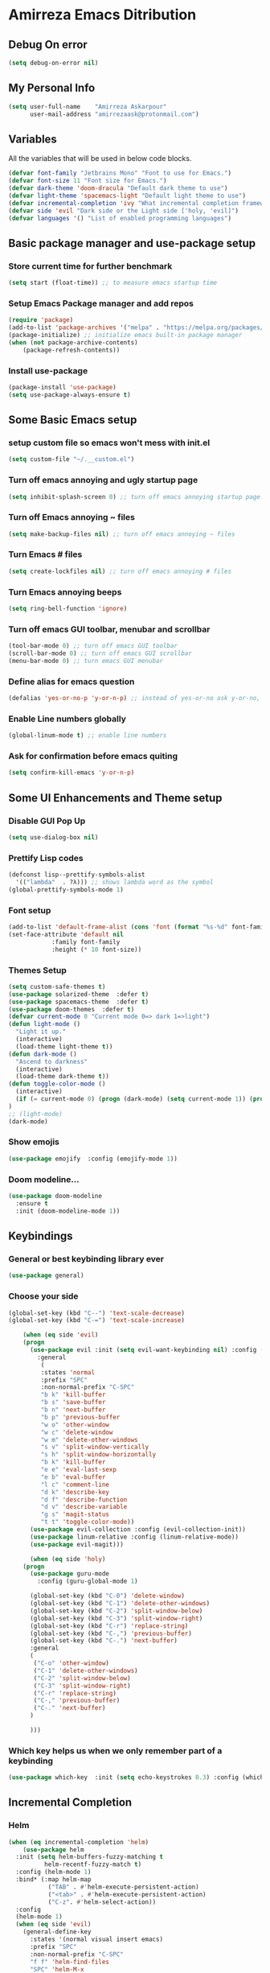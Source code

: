 * Amirreza Emacs Ditribution
** Debug On error
#+BEGIN_SRC emacs-lisp
(setq debug-on-error nil)
#+END_SRC
** My Personal Info
#+BEGIN_SRC emacs-lisp
(setq user-full-name    "Amirreza Askarpour"
      user-mail-address "amirrezaask@protonmail.com")

#+END_SRC
** Variables
All the variables that will be used in below code blocks.
#+BEGIN_SRC emacs-lisp
(defvar font-family "Jetbrains Mono" "Font to use for Emacs.")
(defvar font-size 11 "Font size for Emacs.")
(defvar dark-theme 'doom-dracula "Default dark theme to use")
(defvar light-theme 'spacemacs-light "Default light theme to use")
(defvar incremental-completion 'ivy "What incremental completion framework to use ['helm, 'ivy, 'ido]")
(defvar side 'evil "Dark side or the Light side ['holy, 'evil]")
(defvar languages '() "List of enabled programming languages")
#+END_SRC
** Basic package manager and use-package setup
*** Store current time for further benchmark
#+BEGIN_SRC emacs-lisp
(setq start (float-time)) ;; to measure emacs startup time
#+END_SRC
*** Setup Emacs Package manager and add repos
#+BEGIN_SRC emacs-lisp
(require 'package)
(add-to-list 'package-archives '("melpa" . "https://melpa.org/packages/"))
(package-initialize) ;; initialize emacs built-in package manager
(when (not package-archive-contents)
    (package-refresh-contents))

#+END_SRC

*** Install use-package
#+BEGIN_SRC emacs-lisp
  (package-install 'use-package)
  (setq use-package-always-ensure t)
#+END_SRC
** Some Basic Emacs setup
*** setup custom file so emacs won't mess with init.el
#+BEGIN_SRC emacs-lisp
(setq custom-file "~/.__custom.el")
#+END_SRC
*** Turn off emacs annoying and ugly startup page
#+BEGIN_SRC emacs-lisp
(setq inhibit-splash-screen 0) ;; turn off emacs annoying startup page.
#+END_SRC
*** Turn off Emacs annoying ~ files
#+BEGIN_SRC emacs-lisp
(setq make-backup-files nil) ;; turn off emacs annoying ~ files
#+END_SRC
*** Turn Emacs # files
#+BEGIN_SRC emacs-lisp
(setq create-lockfiles nil) ;; turn off emacs annoying # files
#+END_SRC

*** Turn Emacs annoying beeps
#+BEGIN_SRC emacs-lisp
(setq ring-bell-function 'ignore)
#+END_SRC
*** Turn off emacs GUI toolbar, menubar and scrollbar
#+BEGIN_SRC emacs-lisp
(tool-bar-mode 0) ;; turn off emacs GUI toolbar
(scroll-bar-mode 0) ;; turn off emacs GUI scrollbar
(menu-bar-mode 0) ;; turn emacs GUI menubar
#+END_SRC
*** Define alias for emacs question
#+BEGIN_SRC emacs-lisp
(defalias 'yes-or-no-p 'y-or-n-p) ;; instead of yes-or-no ask y-or-no, only for convinience
#+END_SRC
*** Enable Line numbers globally
#+BEGIN_SRC emacs-lisp
(global-linum-mode t) ;; enable line numbers
#+END_SRC

*** Ask for confirmation before emacs quiting
#+BEGIN_SRC emacs-lisp
(setq confirm-kill-emacs 'y-or-n-p)
#+END_SRC
** Some UI Enhancements and Theme setup
*** Disable GUI Pop Up
#+BEGIN_SRC emacs-lisp
(setq use-dialog-box nil)
#+END_SRC
*** Prettify Lisp codes
#+BEGIN_SRC emacs-lisp
(defconst lisp--prettify-symbols-alist
  '(("lambda"  . ?λ))) ;; shows lambda word as the symbol
(global-prettify-symbols-mode 1)
#+END_SRC
*** Font setup
#+BEGIN_SRC emacs-lisp
(add-to-list 'default-frame-alist (cons 'font (format "%s-%d" font-family font-size)))
(set-face-attribute 'default nil
		    :family font-family
		    :height (* 10 font-size))
#+END_SRC
*** Themes Setup
#+BEGIN_SRC emacs-lisp
  (setq custom-safe-themes t)
  (use-package solarized-theme  :defer t)
  (use-package spacemacs-theme  :defer t)
  (use-package doom-themes  :defer t)
  (defvar current-mode 0 "Current mode 0=> dark 1=>light")
  (defun light-mode ()
    "Light it up."
    (interactive)
    (load-theme light-theme t))
  (defun dark-mode ()
    "Ascend to darkness"
    (interactive)
    (load-theme dark-theme t))
  (defun toggle-color-mode ()
    (interactive)
    (if (= current-mode 0) (progn (dark-mode) (setq current-mode 1)) (progn (light-mode) (setq current-mode 0)))
  )
  ;; (light-mode)
  (dark-mode)
#+END_SRC
*** Show emojis
#+BEGIN_SRC emacs-lisp
(use-package emojify  :config (emojify-mode 1))
#+END_SRC
*** Doom modeline...
#+BEGIN_SRC emacs-lisp
(use-package doom-modeline
  :ensure t
  :init (doom-modeline-mode 1))
#+END_SRC
** Keybindings
*** General or best keybinding library ever
#+BEGIN_SRC emacs-lisp
(use-package general)
#+END_SRC
*** Choose your side
#+BEGIN_SRC emacs-lisp
(global-set-key (kbd "C--") 'text-scale-decrease)
(global-set-key (kbd "C-=") 'text-scale-increase)

    (when (eq side 'evil)
	(progn
	  (use-package evil :init (setq evil-want-keybinding nil) :config (evil-mode 1) 
	    :general
	     (
	     :states 'normal
	     :prefix "SPC"
	     :non-normal-prefix "C-SPC"
	     "b k" 'kill-buffer
	     "b s" 'save-buffer
	     "b n" 'next-buffer
	     "b p" 'previous-buffer
	     "w o" 'other-window
	     "w c" 'delete-window
	     "w m" 'delete-other-windows
	     "s v" 'split-window-vertically
	     "s h" 'split-window-horizontally
	     "b k" 'kill-buffer
	     "e e" 'eval-last-sexp
	     "e b" 'eval-buffer
	     "l c" 'comment-line
	     "d k" 'describe-key
	     "d f" 'describe-function
	     "d v" 'describe-variable
	     "g s" 'magit-status
	     "t t" 'toggle-color-mode))
	  (use-package evil-collection :config (evil-collection-init))
	  (use-package linum-relative :config (linum-relative-mode))
	  (use-package evil-magit)))

      (when (eq side 'holy) 
	(progn
	  (use-package guru-mode  
	    :config (guru-global-mode 1)

	  (global-set-key (kbd "C-0") 'delete-window)
	  (global-set-key (kbd "C-1") 'delete-other-windows)
	  (global-set-key (kbd "C-2") 'split-window-below)
	  (global-set-key (kbd "C-3") 'split-window-right)
	  (global-set-key (kbd "C-r") 'replace-string)
	  (global-set-key (kbd "C-,") 'previous-buffer)
	  (global-set-key (kbd "C-.") 'next-buffer)
	  :general
	  (
	   ("C-o" 'other-window)
	   ("C-1" 'delete-other-windows)
	   ("C-2" 'split-window-below)
	   ("C-3" 'split-window-right)
	   ("C-r" 'replace-string)
	   ("C-," 'previous-buffer)
	   ("C-." 'next-buffer)
	  )

	  )))

#+END_SRC
*** Which key helps us when we only remember part of a keybinding
#+BEGIN_SRC emacs-lisp
(use-package which-key  :init (setq echo-keystrokes 0.3) :config (which-key-mode 1))
#+END_SRC
** Incremental Completion
*** Helm 
#+BEGIN_SRC emacs-lisp
  (when (eq incremental-completion 'helm)
      (use-package helm
	:init (setq helm-buffers-fuzzy-matching t
		    helm-recentf-fuzzy-match t)
	:config (helm-mode 1)
	:bind* (:map helm-map
		     ("TAB" . #'helm-execute-persistent-action)
		     ("<tab>" . #'helm-execute-persistent-action)
		     ("C-z". #'helm-select-action))
	:config
	(helm-mode 1)
	(when (eq side 'evil)
	  (general-define-key
	    :states '(normal visual insert emacs)
	    :prefix "SPC"
	    :non-normal-prefix "C-SPC"
	    "f f" 'helm-find-files
	    "SPC" 'helm-M-x
	    "b l" 'helm-mini
	    )
	  )
	  (general-define-key
	   "M-x" 'helm-M-x
	   "C-x C-f" 'helm-find-files
	   "C-x b" 'helm-mini
	   ))
	)
#+END_SRC
*** Ivy
#+BEGIN_SRC emacs-lisp
  (when (eq incremental-completion 'ivy)
    (progn    
      (use-package swiper
	:commands (swiper)
	:init (if (eq side 'evil)
		  (progn
		    (general-define-key
		     :states 'normal
		     :prefix "SPC"
		     "s s" 'swiper)
		  )
		(progn
		  (general-define-key
		   "C-s" 'swiper)
		  )
	  ))
      (use-package counsel
	:commands (counsel-M-x counsel-find-file ivy-switch-buffer)
	:init (if (eq side 'evil)
		  (progn
		    (general-define-key
		     :prefix "SPC"
		     :states 'normal
		     "SPC" 'counsel-M-x
		     "f f" 'counsel-find-file
		     "b l" 'ivy-switch-buffer
		     )
		    )
		(progn
		  (general-define-key
		   "M-x" 'counsel-M-x
		   "C-x C-f" 'counsel-find-file
		   "C-x b" 'ivy-switch-buffer
		   ))
	       ))))
#+END_SRC
*** IDO
#+BEGIN_SRC emacs-lisp
  (when (eq incremental-completion 'ido)
    (progn
      (use-package ido-vertical-mode :config (ido-mode 1) (ido-vertical-mode 1) (setq ido-vertical-define-keys 'C-n-and-C-p-only))
      (use-package smex :bind (("M-x" . smex)))
      ))
#+END_SRC
** Org mode
#+BEGIN_SRC emacs-lisp
  (use-package org-bullets  :defer t :commands (org-bullets-mode) :init (add-hook 'org-mode-hook #'org-bullets-mode))
  (use-package htmlize  :defer t)
#+END_SRC
** Editor setup
*** Add Support for json, yaml and markdown
#+BEGIN_SRC emacs-lisp
(use-package json-mode  :mode "\\.json\\'"
  :config
  (add-hook 'before-save-hook 'json-mode-beautify))
(use-package markdown-mode  :mode "\\.md\\'")
(use-package yaml-mode  :mode "\\.ya?ml\\'")
#+END_SRC
*** Whitespace mode
#+BEGIN_SRC emacs-lisp
  (use-package whitespace :hook ((prog-mode text-mode) . whitespace-mode)
    :init
	   (setq whitespace-style (quote (face spaces tabs newline space-mark tab-mark newline-mark )))
	   (setq whitespace-display-mappings
	  '(
	    (space-mark 32 [183] [46])
	    (newline-mark 10 [182 10])
	    (tab-mark 9 [9655 9] [92 9])
	    ))
	   )
#+END_SRC
** IDE stuff
*** Auto Insert File Header
#+BEGIN_SRC emacs-lisp
 (use-package autoinsert :ensure t 
  :init 
  (setq auto-insert-query nil)
  (auto-insert-mode 1))
#+END_SRC
*** Syntax Checker
#+BEGIN_SRC emacs-lisp
(use-package flycheck  :hook ((python-mode go-mode php-mode emacs-lisp-mode) . flycheck-mode))
#+END_SRC
*** Debugger Support
#+BEGIN_SRC emacs-lisp
;; (use-package dap-mode  :defer t :hook ((go-mode python-mode php-mode) . dap-mode))
#+END_SRC
*** Version Controll
#+BEGIN_SRC emacs-lisp
  (use-package magit  :commands (magit-status) :bind (("C-x g" . magit-status)))
  (use-package diff-hl  :config (global-diff-hl-mode))
#+END_SRC
*** Language Server protocol Support
#+BEGIN_SRC emacs-lisp
(use-package lsp-mode  :defer t)
(use-package lsp-ui  :defer t)
#+END_SRC
*** Completion Framework
#+BEGIN_SRC emacs-lisp
(use-package company-lsp  :defer t)
(use-package company 
  :config
  (setq company-tooltip-limit 30)
  (setq company-idle-delay .1)
  (setq company-echo-delay 0)
  (global-company-mode))
#+END_SRC
** Go setup
#+BEGIN_SRC emacs-lisp
  (use-package go-mode
    :mode "\\.go\\'"
    
    :config
	(lsp)
	(add-hook 'before-save-hook #'lsp-format-buffer t t)
	(add-hook 'before-save-hook #'lsp-organize-imports t t)
	(add-hook 'go-mode-hook 'go-eldoc-setup)
	(local-set-key (kbd "M-.") 'godef-jump)
	(local-set-key (kbd "M-*") 'pop-tag-mark)
	(add-to-list 'exec-path (concat (concat (getenv "HOME") "/go") "/bin")))

  (use-package go-add-tags  :defer t :config (global-set-key "C-c C-s" 'go-add-tags))
  (use-package gotest  :defer t :config (global-set-key (kbd "C-c C-t C-t") 'go-test-current-test) (global-set-key (kbd "C-c C-t C-f") 'go-test-current-file))
#+END_SRC
** Clojure setup
#+BEGIN_SRC emacs-lisp
(use-package clojure-mode :defer t :mode "\\.cljs?\\'")
(use-package cider :defer t :hook clojure-mode :config (cider-jack-in))
#+END_SRC
** Python Setup
*** Python Mode 
#+BEGIN_SRC emacs-lisp
(use-package python-mode
  :defer t
  :mode "\\.py\\'"
  :config
  (add-to-list 'exec-path (concat (getenv "HOME") "/.local/bin"))
  (lsp))
#+END_SRC
*** Pyhon Language Server
#+BEGIN_SRC emacs-lisp
(use-package lsp-python-ms
  
  :hook (python-mode . (lambda ()
                          (require 'lsp-python-ms)
                          (lsp)))) 
#+END_SRC
*** Autopep8 formatting
#+BEGIN_SRC emacs-lisp
(use-package py-autopep8  :defer t :hook python-mode)
#+END_SRC
** Elixir Setup
#+BEGIN_SRC emacs-lisp
(use-package elixir-mode  :mode "\\.ex\\'" :config (lsp))
(use-package alchemist  :defer t)
#+END_SRC
** Rust Setup
#+BEGIN_SRC emacs-lisp
(use-package rust-mode  :mode "\\.rs\\'" :init (add-hook 'rust-mode-hook #'lsp))
#+END_SRC
** Lisp Setup
*** Help us with parens
#+BEGIN_SRC emacs-lisp
  (use-package smartparens  :hook ((emacs-lisp-mode python-mode go-mode php-mode) . smartparens-mode))
  (use-package rainbow-delimiters  :hook ((emacs-lisp-mode python-mode go-mode php-mode) . rainbow-delimiters-mode))
#+END_SRC
** PHP Setup
#+BEGIN_SRC emacs-lisp
  (use-package php-mode  :defer :init (add-hook 'php-mode-hook #'lsp))
  (use-package phpunit  :defer t
    :bind (("C-c C-t t" . phpunit-current-test) ("C-c C-t c" . phpunit-current-class) ("C-c C-t p" . phpunit-current-project)))
#+END_SRC
** Javascript Setup
#+BEGIN_SRC emacs-lisp
(use-package js2-mode  :defer t :hook js-mode)
#+END_SRC
** Typescript Setup
#+BEGIN_SRC emacs-lisp
(use-package tide  :defer t :mode "\\.ts\\'")
#+END_SRC
** Some webish stuff
*** Web Mode
   #+BEGIN_SRC emacs-lisp
   (use-package web-mode  :defer t :mode ("\\.html\\'" "\\.css\\'"))
   #+END_SRC
** Devops Setup
#+BEGIN_SRC emacs-lisp
  (use-package kubel  :commands (kubel))
  (use-package dockerfile-mode :defer t :mode "Dockerfile")
  (use-package ansible :defer t :init (add-hook 'yaml-mode-hook (lambda () (ansible))))
#+END_SRC

** Database Client
*** truncate lines in SQL mode
#+BEGIN_SRC emacs-lisp
(add-hook 'sql-interactive-mode-hook
          (lambda ()
            (toggle-truncate-lines t)))
#+END_SRC
** Benchmark startup time
#+BEGIN_SRC emacs-lisp
(message "Startup Time %f" (- (float-time) start))
#+END_SRC
** Open my TODO file
#+BEGIN_SRC emacs-lisp
(find-file "~/.TODO.org")
#+END_SRC
